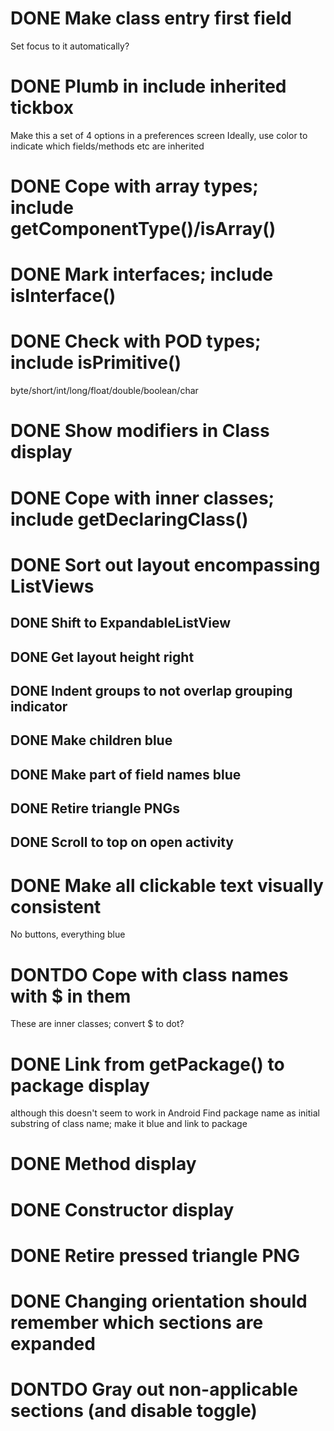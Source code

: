 * DONE Make class entry first field
  CLOSED: [2011-09-02 Fri 21:14]
  Set focus to it automatically?
* DONE Plumb in include inherited tickbox
  CLOSED: [2011-09-03 Sat 10:27]
  Make this a set of 4 options in a preferences screen
  Ideally, use color to indicate which fields/methods etc are inherited
* DONE Cope with array types; include getComponentType()/isArray()
  CLOSED: [2011-08-30 Tue 21:51]
* DONE Mark interfaces; include isInterface()
  CLOSED: [2011-08-30 Tue 19:54]
* DONE Check with POD types; include isPrimitive()
  CLOSED: [2011-09-01 Thu 08:17]
  byte/short/int/long/float/double/boolean/char
* DONE Show modifiers in Class display
  CLOSED: [2011-08-31 Wed 21:25]
* DONE Cope with inner classes; include getDeclaringClass()
  CLOSED: [2011-08-30 Tue 21:36]
* DONE Sort out layout encompassing ListViews
  CLOSED: [2011-09-02 Fri 08:37]
** DONE Shift to ExpandableListView
   CLOSED: [2011-08-30 Tue 19:56]
** DONE Get layout height right
   CLOSED: [2011-09-02 Fri 08:37]
** DONE Indent groups to not overlap grouping indicator
   CLOSED: [2011-08-30 Tue 21:17]
** DONE Make children blue
   CLOSED: [2011-08-30 Tue 21:17]
** DONE Make part of field names blue
   CLOSED: [2011-09-02 Fri 08:37]
** DONE Retire triangle PNGs
   CLOSED: [2011-08-30 Tue 21:16]
** DONE Scroll to top on open activity
   CLOSED: [2011-09-02 Fri 08:37]
* DONE Make all clickable text visually consistent
  CLOSED: [2011-08-31 Wed 21:24]
  No buttons, everything blue
* DONTDO Cope with class names with $ in them
  CLOSED: [2011-08-30 Tue 21:58]
  These are inner classes; convert $ to dot?
* DONE Link from getPackage() to package display
  CLOSED: [2011-09-01 Thu 08:38]
  although this doesn't seem to work in Android
  Find package name as initial substring of class name; make it blue and link to package
* DONE Method display
  CLOSED: [2011-09-02 Fri 21:14]
* DONE Constructor display
  CLOSED: [2011-09-02 Fri 21:56]
* DONE Retire pressed triangle PNG
  CLOSED: [2011-08-29 Mon 20:04]
* DONE Changing orientation should remember which sections are expanded  
  CLOSED: [2011-08-31 Wed 21:25]
* DONTDO Gray out non-applicable sections (and disable toggle)
  CLOSED: [2011-08-31 Wed 21:25]
